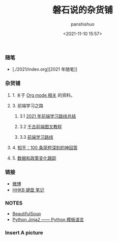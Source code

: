 #+title: 磐石说的杂货铺
#+AUTHOR: panshishuo
#+date: <2021-11-10 15:57>
#+HTML_HEAD: <link rel="stylesheet" type="text/css" href="static/myStyle.css" />
#+HTML_HEAD_EXTRA: <meta charset="utf-8">
#+HTML_HEAD_EXTRA: <script async type="text/javascript" src="https://cdn.rawgit.com/mathjax/MathJax/2.7.1/MathJax.js?config=TeX-AMS-MML_HTMLorMML"></script>

*** 随笔
- [./2021/index.org][2021 年随笔]]

*** 杂货铺

**** 1. 关于 [[./org_modes.org][Org mode 相关]] 的资料。

**** 3. 前端学习之路

***** 3.1 [[https://mp.weixin.qq.com/s/KItesrF9ajWuOGU2SUIK3A][2021 年前端学习路线总结]]

***** 3.2 [[https://github.com/qianguyihao/Web][千古前端图文教程]]

***** 3.3 [[https://github.com/kamranahmedse/developer-roadmap][前端学习路线]]

**** 4. [[./zhihu_100.org][知乎：100 条简短深刻的神回答]]

**** 5. [[./datas_slogan.org][数据和政策变化跟踪]]

*** 链接
- [[https://weibo.com/u/6726260941][微博]]
- [[https://www.geekpanshi.com/funny_ideas/HHKB.html][HHKB 键盘 笔记]]

*** NOTES
- [[https://www.crummy.com/software/BeautifulSoup/][BeautifulSoup]]
- [[http://docs.jinkan.org/docs/jinja2][Python Jinja2 —— Python 模板语言]]

*** Insert A picture
#+ATTR_HTML: :width 200px
#+attr_latex: :width 200px
#+RESULTS:
[[https://www.geekpanshi.com/funny_ideas/pics/002_nomal_key_map.png]]
